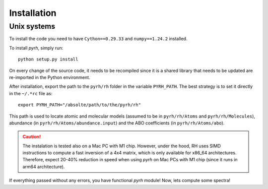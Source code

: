 Installation
============

Unix systems
------------

.. x86_64 arch systems
.. ^^^^^^^^^^^^^^^^^^^

To install the code you need to have ``Cython==0.29.33`` and ``numpy==1.24.2`` installed.

To install *pyrh*, simply run::

	python setup.py install

On every change of the source code, it needs to be recompiled since it is a shared library that needs to be updated are re-imported in the Python environment.

After installation, export the path to the ``pyrh/rh`` folder in the variable ``PYRH_PATH``. The best strategy is to set it directly in the ``~/.*rc`` file as::

	export PYRH_PATH="/absolte/path/to/the/pyrh/rh"

This path is used to locate atomic and molecular models (assumed to be in ``pyrh/rh/Atoms`` and ``pyrh/rh/Molecules``), abundance (in ``pyrh/rh/Atoms/abundance.input``) and the ABO coefficients (in ``pyrh/rh/Atoms/abo``).

.. caution::
	The instalation is tested also on a Mac PC with M1 chip. However, under the hood, RH uses SIMD instructions to compute a fast inversion of a 4x4 matrix, which is only available for x86_64 architectures. Therefore, expect 20-40% reduction in speed when using *pyrh* on Mac PCs with M1 chip (since it runs in arm64 architecture).

If everything passed without any errors, you have functional *pyrh* module! Now, lets compute some spectra!